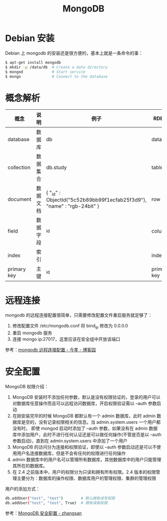 #+TITLE:      MongoDB

* 目录                                                    :TOC_4_gh:noexport:
- [[#debian-安装][Debian 安装]]
- [[#概念解析][概念解析]]
- [[#远程连接][远程连接]]
- [[#安全配置][安全配置]]

* Debian 安装
  Debian 上 mongodb 的安装还是很方便的，基本上就是一条命令的事：
  #+BEGIN_SRC bash
    $ apt-get install mongodb
    $ mkdir -p /data/db  # Create a data directory
    $ mongod             # Start service
    $ mongo              # Connect to the database
  #+END_SRC

* 概念解析  
  |-------------+----------+------------------------------------------------------------------------+-------------|
  | 概念        | 说明     | 例子                                                                   | RDBMS       |
  |-------------+----------+------------------------------------------------------------------------+-------------|
  | database    | 数据库   | db                                                                     | database    |
  | collection  | 数据集合 | db.study                                                               | table       |
  | document    | 数据文档 | { "_id" : ObjectId("5c52b89bb99f1ecfab25f3d9"), "name" : "rgb-24bit" } | row         |
  | field       | 数据字段 | _id                                                                    | column      |
  | index       | 索引     |                                                                        | index       |
  | primary key | 主键     | _id                                                                    | primary key |
  |-------------+----------+------------------------------------------------------------------------+-------------|

* 远程连接
  mongodb 的远程连接配置很简单，只需要修改配置文件重启服务就足够了：
  1) 修改配置文件 /etc/mongodb.conf 将 bind_ip 修改为 0.0.0.0
  2) 重启 mongodb 服务
  3) 连接 mongo ip:27017，这里应该在安全组中开放该端口

  参考：[[https://www.cnblogs.com/jinxiao-pu/p/7121307.html][mongodb 远程连接配置 - 今孝 - 博客园]]

* 安全配置
  MongoDB 权限介绍：
  1. MongoDB 安装时不添加任何参数，默认是没有权限验证的，登录的用户可以对数据库任意操作而且可以远程访问数据库，开启权限验证需以 --auth 参数启动
  2. 在刚安装完毕的时候 MongoDB 都默认有一个 admin 数据库，此时 admin 数据库是空的，没有记录权限相关的信息。当 admin.system.users 一个用户都没有时，
     即使 mongod 启动时添加了 --auth 参数，如果没有在 admin 数据库中添加用户，此时不进行任何认证还是可以做任何操作(不管是否是以 --auth 参数启动)，直到在 admin.system.users 中添加了一个用户
  3. MongoDB 的访问分为连接和权限验证，即使以 --auth 参数启动还是可以不使用用户名连接数据库，但是不会有任何的权限进行任何操作
  4. admin 数据库中的用户名可以管理所有数据库，其他数据库中的用户只能管理其所在的数据库。
  5. 在 2.4 之前版本中，用户的权限分为只读和拥有所有权限。2.4 版本的权限管理主要分为：数据库的操作权限、数据库用户的管理权限、集群的管理权限

  用户的添加方式：
  #+begin_src bash
    db.addUser("test", "test")        # 默认拥有读写权限
    db.addUser("test", "test", True)  # 拥有读取权限
  #+end_src

  参考：[[https://wooyun.js.org/drops/MongoDB%E5%AE%89%E5%85%A8%E9%85%8D%E7%BD%AE.html][MongoDB 安全配置 - zhangsan]]

